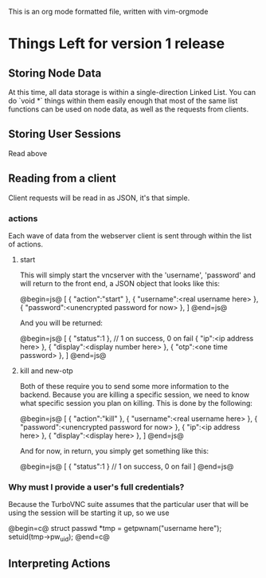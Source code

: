 This is an org mode formatted file, written with vim-orgmode

* Things Left for version 1 release
** Storing Node Data
      
      At this time, all data storage is within a single-direction
      Linked List. You can do `void *` things within them easily enough
      that most of the same list functions can be used on node data, as
      well as the requests from clients.

** Storing User Sessions

      Read above

** Reading from a client

      Client requests will be read in as JSON, it's that simple.

*** actions

      Each wave of data from the webserver client is sent through within the
      list of actions.

**** start

      This will simply start the vncserver with the 'username', 'password'
      and will return to the front end, a JSON object that looks like this:

      @begin=js@
      [
            { "action":"start" },
            { "username":<real username here> },
            { "password":<unencrypted password for now> },
      ]
      @end=js@

      And you will be returned:

      @begin=js@
      [
            { "status":1 }, // 1 on success, 0 on fail
            { "ip":<ip address here> },
            { "display":<display number here> },
            { "otp":<one time password> },
      ]
      @end=js@

**** kill and new-otp
      Both of these require you to send some more information to the backend.
      Because you are killing a specific session, we need to know what
      specific session you plan on killing. This is done by the following:

      @begin=js@
      [
            { "action":"kill" },
            { "username":<real username here> },
            { "password":<unencrypted password for now> },
            { "ip":<ip address here> },
            { "display":<display here> },
      ]
      @end=js@

      And for now, in return, you simply get something like this:

      @begin=js@
      [
            { "status":1 } // 1 on success, 0 on fail
      ]
      @end=js@

*** Why must I provide a user's full credentials?

      Because the TurboVNC suite assumes that the particular user that will
      be using the session will be starting it up, so we use

      @begin=c@
            struct passwd *tmp = getpwnam("username here");
            setuid(tmp->pw_uid);
      @end=c@




      
** Interpreting Actions
